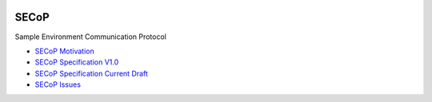 .. image:: https://raw.githubusercontent.com/SampleEnvironment/SECoP/master/protocol/images/SECoP_logo_small.png

SECoP
#####

Sample Environment Communication Protocol

* `SECoP Motivation <protocol/motivation.rst>`_
* `SECoP Specification V1.0 <protocol/SECoP_Specification_V1.0.rst>`_
* `SECoP Specification Current Draft <protocol/secop_specification_draft_wip.rst>`_
* `SECoP Issues <protocol/issues/>`_
